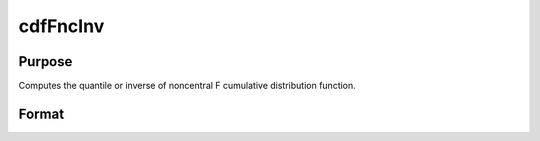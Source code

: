
cdfFncInv
==============================================

Purpose
----------------
Computes the quantile or inverse of noncentral F cumulative distribution function.

Format
----------------
.. function:: cdfFncInv(y, dfn, dfd, nonc)

    :param y: Nx1 vector or scalar.
    :type y: NxK matrix

    :param dfn: ExE conformable with y. The degrees of freedom numerator. dfn > 0.
    :type dfn: TODO

    :param dfd: ExE conformable with y. The degrees of freedom denominator. dfd > 0.
    :type dfd: TODO

    :param nonc: ExE conformable with y. The noncentrality parameter. Note: This is the square root of the noncentrality parameter that sometimes goes under the symbol lambda. nonc > 0.
    :type nonc: TODO

    :returns: x (*NxK matrix*), Nx1 vector or scalar. The upper limit of the integrals of the noncentral F distribution.


